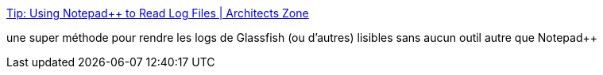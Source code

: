 :jbake-type: post
:jbake-status: published
:jbake-title: Tip: Using Notepad++ to Read Log Files | Architects Zone
:jbake-tags: software,tips,notepad++,windows,_mois_juin,_année_2013
:jbake-date: 2013-06-13
:jbake-depth: ../
:jbake-uri: shaarli/1371136522000.adoc
:jbake-source: https://nicolas-delsaux.hd.free.fr/Shaarli?searchterm=http%3A%2F%2Farchitects.dzone.com%2Farticles%2Ftip-using-notepad-read-log&searchtags=software+tips+notepad%2B%2B+windows+_mois_juin+_ann%C3%A9e_2013
:jbake-style: shaarli

http://architects.dzone.com/articles/tip-using-notepad-read-log[Tip: Using Notepad++ to Read Log Files | Architects Zone]

une super méthode pour rendre les logs de Glassfish (ou d'autres) lisibles sans aucun outil autre que Notepad++
